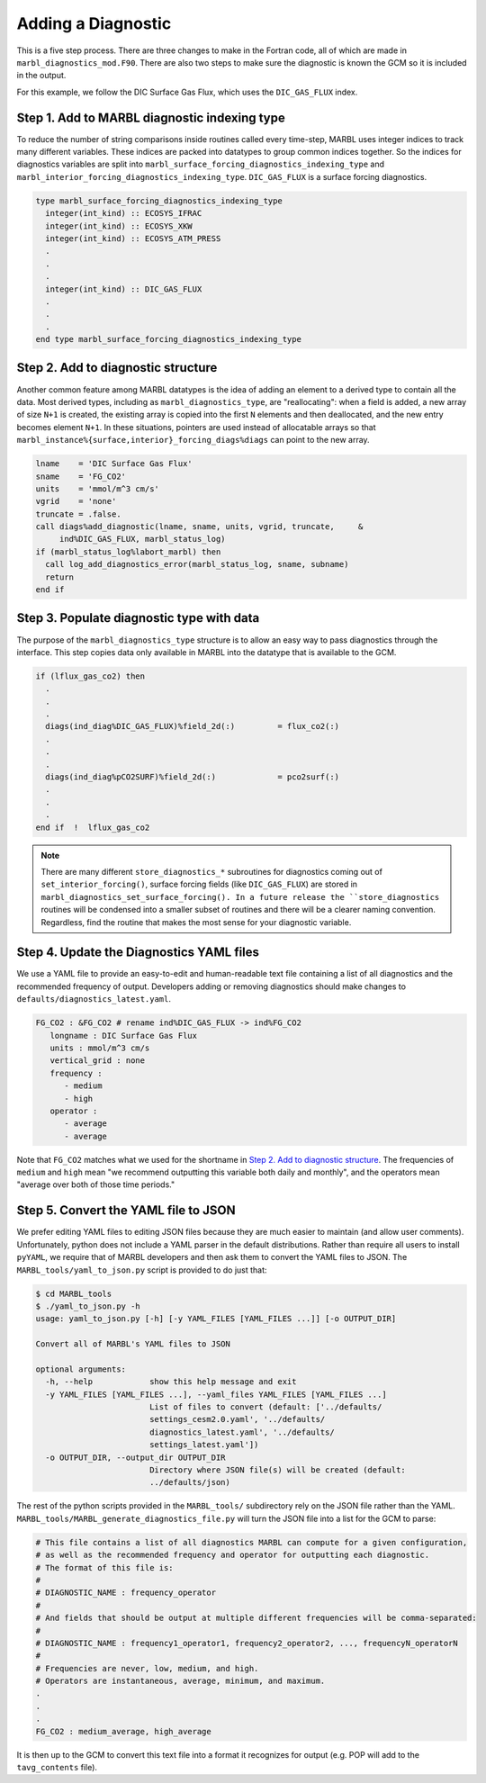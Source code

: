 .. _add-diagnostic:

===================
Adding a Diagnostic
===================

This is a five step process.
There are three changes to make in the Fortran code, all of which are made in ``marbl_diagnostics_mod.F90``.
There are also two steps to make sure the diagnostic is known the GCM so it is included in the output.

For this example, we follow the DIC Surface Gas Flux, which uses the ``DIC_GAS_FLUX`` index.

.. _ref-add-diag:

---------------------------------------------
Step 1. Add to MARBL diagnostic indexing type
---------------------------------------------

To reduce the number of string comparisons inside routines called every time-step, MARBL uses integer indices to track many different variables.
These indices are packed into datatypes to group common indices together.
So the indices for diagnostics variables are split into ``marbl_surface_forcing_diagnostics_indexing_type`` and ``marbl_interior_forcing_diagnostics_indexing_type``.
``DIC_GAS_FLUX`` is a surface forcing diagnostics.

.. code-block:: fortran

   type marbl_surface_forcing_diagnostics_indexing_type
     integer(int_kind) :: ECOSYS_IFRAC
     integer(int_kind) :: ECOSYS_XKW
     integer(int_kind) :: ECOSYS_ATM_PRESS
     .
     .
     .
     integer(int_kind) :: DIC_GAS_FLUX
     .
     .
     .
   end type marbl_surface_forcing_diagnostics_indexing_type

-----------------------------------
Step 2. Add to diagnostic structure
-----------------------------------

Another common feature among MARBL datatypes is the idea of adding an element to a derived type to contain all the data.
Most derived types, including as ``marbl_diagnostics_type``,  are "reallocating":
when a field is added, a new array of size ``N+1`` is created, the existing array is copied into the first ``N`` elements and then deallocated, and the new entry becomes element ``N+1``.
In these situations, pointers are used instead of allocatable arrays so that ``marbl_instance%{surface,interior}_forcing_diags%diags`` can point to the new array.

.. code-block:: fortran

  lname    = 'DIC Surface Gas Flux'
  sname    = 'FG_CO2'
  units    = 'mmol/m^3 cm/s'
  vgrid    = 'none'
  truncate = .false.
  call diags%add_diagnostic(lname, sname, units, vgrid, truncate,     &
       ind%DIC_GAS_FLUX, marbl_status_log)
  if (marbl_status_log%labort_marbl) then
    call log_add_diagnostics_error(marbl_status_log, sname, subname)
    return
  end if

------------------------------------------
Step 3. Populate diagnostic type with data
------------------------------------------

The purpose of the ``marbl_diagnostics_type`` structure is to allow an easy way to pass diagnostics through the interface.
This step copies data only available in MARBL into the datatype that is available to the GCM.

.. code-block:: fortran

  if (lflux_gas_co2) then
    .
    .
    .
    diags(ind_diag%DIC_GAS_FLUX)%field_2d(:)         = flux_co2(:)
    .
    .
    .
    diags(ind_diag%pCO2SURF)%field_2d(:)             = pco2surf(:)
    .
    .
    .
  end if  !  lflux_gas_co2

.. note::
  There are many different ``store_diagnostics_*`` subroutines for diagnostics coming out of ``set_interior_forcing()``, surface forcing fields (like ``DIC_GAS_FLUX``) are stored in ``marbl_diagnostics_set_surface_forcing().
  In a future release the ``store_diagnostics`` routines will be condensed into a smaller subset of routines and there will be a clearer naming convention.
  Regardless, find the routine that makes the most sense for your diagnostic variable.

-----------------------------------------
Step 4. Update the Diagnostics YAML files
-----------------------------------------

We use a YAML file to provide an easy-to-edit and human-readable text file containing a list of all diagnostics and the recommended frequency of output.
Developers adding or removing diagnostics should make changes to ``defaults/diagnostics_latest.yaml``.

.. code-block:: yaml

  FG_CO2 : &FG_CO2 # rename ind%DIC_GAS_FLUX -> ind%FG_CO2
     longname : DIC Surface Gas Flux
     units : mmol/m^3 cm/s
     vertical_grid : none
     frequency :
        - medium
        - high
     operator :
        - average
        - average

Note that ``FG_CO2`` matches what we used for the shortname in `Step 2. Add to diagnostic structure`_.
The frequencies of ``medium`` and ``high`` mean "we recommend outputting this variable both daily and monthly", and the operators mean "average over both of those time periods."

-------------------------------------
Step 5. Convert the YAML file to JSON
-------------------------------------

We prefer editing YAML files to editing JSON files because they are much easier to maintain (and allow user comments).
Unfortunately, python does not include a YAML parser in the default distributions.
Rather than require all users to install ``pyYAML``, we require that of MARBL developers and then ask them to convert the YAML files to JSON.
The ``MARBL_tools/yaml_to_json.py`` script is provided to do just that:

.. code-block:: none

  $ cd MARBL_tools
  $ ./yaml_to_json.py -h
  usage: yaml_to_json.py [-h] [-y YAML_FILES [YAML_FILES ...]] [-o OUTPUT_DIR]

  Convert all of MARBL's YAML files to JSON

  optional arguments:
    -h, --help            show this help message and exit
    -y YAML_FILES [YAML_FILES ...], --yaml_files YAML_FILES [YAML_FILES ...]
                          List of files to convert (default: ['../defaults/
                          settings_cesm2.0.yaml', '../defaults/
                          diagnostics_latest.yaml', '../defaults/
                          settings_latest.yaml'])
    -o OUTPUT_DIR, --output_dir OUTPUT_DIR
                          Directory where JSON file(s) will be created (default:
                          ../defaults/json)

The rest of the python scripts provided in the ``MARBL_tools/`` subdirectory rely on the JSON file rather than the YAML.
``MARBL_tools/MARBL_generate_diagnostics_file.py`` will turn the JSON file into a list for the GCM to parse:

.. code-block:: none

  # This file contains a list of all diagnostics MARBL can compute for a given configuration,
  # as well as the recommended frequency and operator for outputting each diagnostic.
  # The format of this file is:
  #
  # DIAGNOSTIC_NAME : frequency_operator
  #
  # And fields that should be output at multiple different frequencies will be comma-separated:
  #
  # DIAGNOSTIC_NAME : frequency1_operator1, frequency2_operator2, ..., frequencyN_operatorN
  #
  # Frequencies are never, low, medium, and high.
  # Operators are instantaneous, average, minimum, and maximum.
  .
  .
  .
  FG_CO2 : medium_average, high_average

It is then up to the GCM to convert this text file into a format it recognizes for output (e.g. POP will add to the ``tavg_contents`` file).